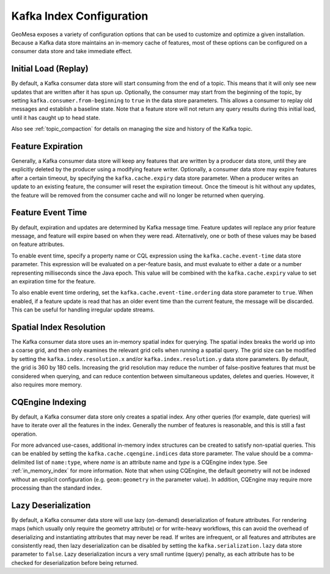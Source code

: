 .. _kafka_index_config:

Kafka Index Configuration
=========================

GeoMesa exposes a variety of configuration options that can be used to customize and optimize a given installation.
Because a Kafka data store maintains an in-memory cache of features, most of these options can be configured on
a consumer data store and take immediate effect.

.. _kafka_initial_load:

Initial Load (Replay)
---------------------

By default, a Kafka consumer data store will start consuming from the end of a topic. This means that it will
only see new updates that are written after it has spun up. Optionally, the consumer may start from the beginning
of the topic, by setting ``kafka.consumer.from-beginning`` to ``true`` in the data store parameters. This
allows a consumer to replay old messages and establish a baseline state. Note that a feature store will not return
any query results during this initial load, until it has caught up to head state.

Also see :ref:`topic_compaction` for details on managing the size and history of the Kafka topic.

.. _kafka_expiry:

Feature Expiration
------------------

Generally, a Kafka consumer data store will keep any features that are written by a producer data store,
until they are explicitly deleted by the producer using a modifying feature writer. Optionally, a consumer
data store may expire features after a certain timeout, by specifying the ``kafka.cache.expiry`` data store
parameter. When a producer writes an update to an existing feature, the consumer will reset the expiration timeout.
Once the timeout is hit without any updates, the feature will be removed from the consumer cache and will no
longer be returned when querying.

.. _kafka_event_time:

Feature Event Time
------------------

By default, expiration and updates are determined by Kafka message time. Feature updates will replace any
prior feature message, and feature will expire based on when they were read. Alternatively, one or both
of these values may be based on feature attributes.

To enable event time, specify a property name or CQL expression using the ``kafka.cache.event-time`` data store
parameter. This expression will be evaluated on a per-feature basis, and must evaluate to either a date or a
number representing milliseconds since the Java epoch. This value will be combined with the ``kafka.cache.expiry``
value to set an expiration time for the feature.

To also enable event time ordering, set the ``kafka.cache.event-time.ordering`` data store parameter to ``true``.
When enabled, if a feature update is read that has an older event time than the current feature, the message
will be discarded. This can be useful for handling irregular update streams.

Spatial Index Resolution
------------------------

The Kafka consumer data store uses an in-memory spatial index for querying. The spatial index breaks the world up
into a coarse grid, and then only examines the relevant grid cells when running a spatial query. The grid size
can be modified by setting the ``kafka.index.resolution.x`` and/or ``kafka.index.resolution.y`` data
store parameters. By default, the grid is 360 by 180 cells. Increasing the grid resolution may reduce the
number of false-positive features that must be considered when querying, and can reduce contention between
simultaneous updates, deletes and queries. However, it also requires more memory.

.. _kafka_cqengine:

CQEngine Indexing
-----------------

By default, a Kafka consumer data store only creates a spatial index. Any other queries (for example, date queries)
will have to iterate over all the features in the index. Generally the number of features is reasonable, and this
is still a fast operation.

For more advanced use-cases, additional in-memory index structures can be created to satisfy non-spatial queries.
This can be enabled by setting the ``kafka.cache.cqengine.indices`` data store parameter. The value should
be a comma-delimited list of ``name:type``, where `name` is an attribute name and `type` is a CQEngine index
type. See :ref:`in_memory_index` for more information. Note that when using CQEngine, the default geometry will
not be indexed without an explicit configuration (e.g. ``geom:geometry`` in the parameter value). In addition,
CQEngine may require more processing than the standard index.

Lazy Deserialization
--------------------

By default, a Kafka consumer data store will use lazy (on-demand) deserialization of feature attributes. For
rendering maps (which usually only require the geometry attribute) or for write-heavy workflows, this can avoid
the overhead of deserializing and instantiating attributes that may never be read. If writes are infrequent, or
all features and attributes are consistently read, then lazy deserialization can be disabled by setting the
``kafka.serialization.lazy`` data store parameter to ``false``. Lazy deserialization incurs a very small
runtime (query) penalty, as each attribute has to be checked for deserialization before being returned.

